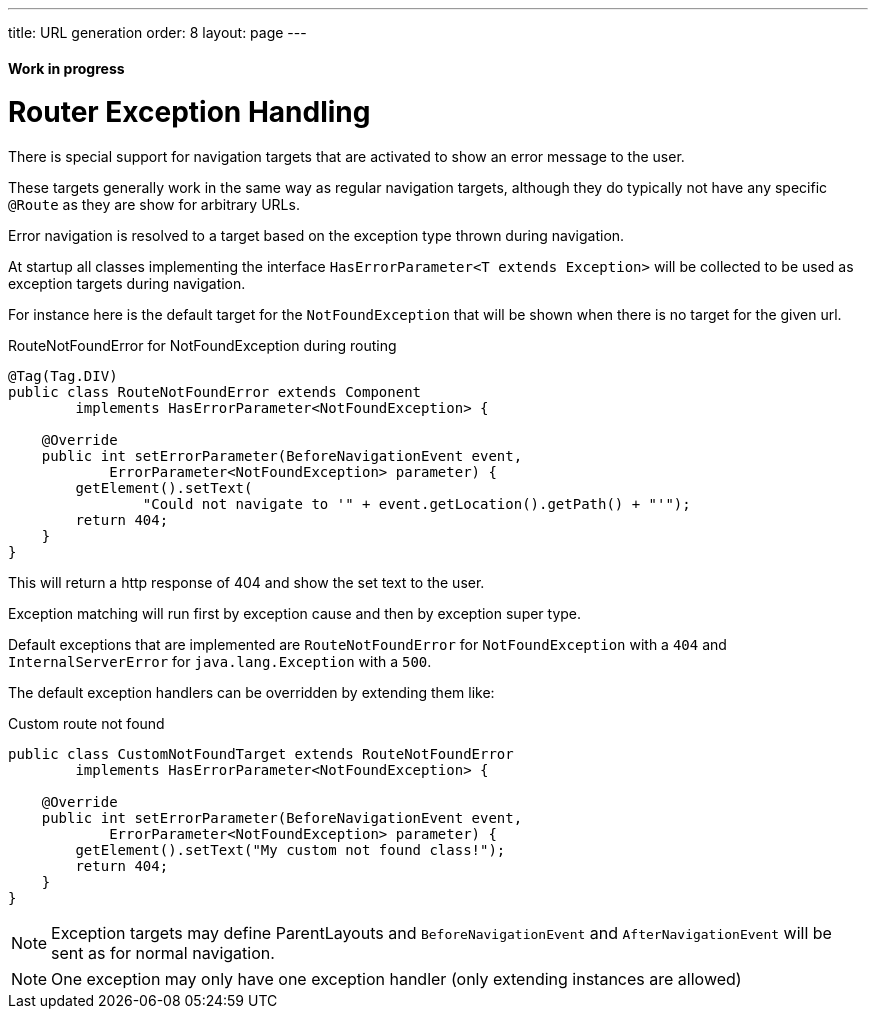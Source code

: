 ---
title: URL generation
order: 8
layout: page
---

ifdef::env-github[:outfilesuffix: .asciidoc]
==== Work in progress

= Router Exception Handling

There is special support for navigation targets that are activated to show an error message to the user.

These targets generally work in the same way as regular navigation targets, although they do typically not have any specific `@Route` as they are show for arbitrary URLs.

Error navigation is resolved to a target based on the exception type thrown during navigation.

At startup all classes implementing the interface `HasErrorParameter<T extends Exception>`
will be collected to be used as exception targets during navigation.

For instance here is the default target for the `NotFoundException` that will
be shown when there is no target for the given url.

.RouteNotFoundError for NotFoundException during routing
[source, java]
----
@Tag(Tag.DIV)
public class RouteNotFoundError extends Component
        implements HasErrorParameter<NotFoundException> {

    @Override
    public int setErrorParameter(BeforeNavigationEvent event,
            ErrorParameter<NotFoundException> parameter) {
        getElement().setText(
                "Could not navigate to '" + event.getLocation().getPath() + "'");
        return 404;
    }
}
----

This will return a http response of 404 and show the set text to the user.

Exception matching will run first by exception cause and then by exception super type.

Default exceptions that are implemented are `RouteNotFoundError` for `NotFoundException` with a `404`
and `InternalServerError` for `java.lang.Exception` with a `500`.

The default exception handlers can be overridden by extending them like:

.Custom route not found
[source, java]
----
public class CustomNotFoundTarget extends RouteNotFoundError
        implements HasErrorParameter<NotFoundException> {

    @Override
    public int setErrorParameter(BeforeNavigationEvent event,
            ErrorParameter<NotFoundException> parameter) {
        getElement().setText("My custom not found class!");
        return 404;
    }
}
----

[NOTE]
Exception targets may define ParentLayouts and `BeforeNavigationEvent` and `AfterNavigationEvent`
will be sent as for normal navigation.

[NOTE]
One exception may only have one exception handler (only extending instances are allowed)
